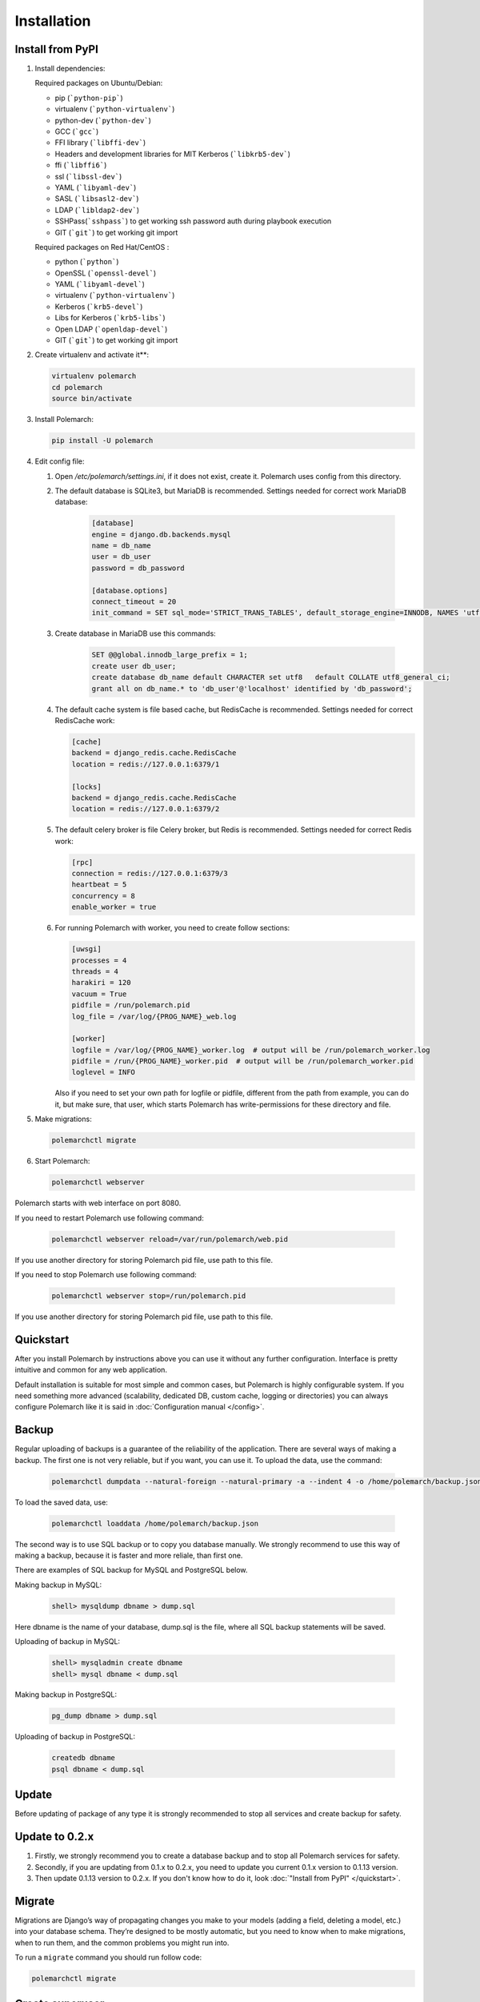 Installation
============================

Install from PyPI
-----------------


#. Install dependencies:

   Required packages on Ubuntu/Debian:

   * pip (```python-pip```)

   * virtualenv (```python-virtualenv```)

   * python-dev (```python-dev```)

   * GCC (```gcc```)

   * FFI library (```libffi-dev```)

   * Headers and development libraries for MIT Kerberos (```libkrb5-dev```)

   * ffi (```libffi6```)

   * ssl (```libssl-dev```)

   * YAML (```libyaml-dev```)

   * SASL (```libsasl2-dev```)

   * LDAP (```libldap2-dev```)

   * SSHPass(```sshpass```) to get working ssh password auth during playbook execution

   * GIT (```git```) to get working git import


   Required packages on Red Hat/CentOS :

   * python (```python```)

   * OpenSSL (```openssl-devel```)

   * YAML (```libyaml-devel```)

   * virtualenv (```python-virtualenv```)

   * Kerberos (```krb5-devel```)

   * Libs for Kerberos (```krb5-libs```)

   * Open LDAP (```openldap-devel```)

   * GIT (```git```) to get working git import


#. Create virtualenv and activate it**:

   .. sourcecode:: bash

       virtualenv polemarch
       cd polemarch
       source bin/activate

#. Install Polemarch:

   .. sourcecode:: bash

        pip install -U polemarch

#. Edit config file:

   #. Open `/etc/polemarch/settings.ini`, if it does not exist, create it. Polemarch uses config from this directory.

   #. The default database is SQLite3, but MariaDB is recommended. Settings needed for correct work MariaDB database:

       .. code-block:: ini

           [database]
           engine = django.db.backends.mysql
           name = db_name
           user = db_user
           password = db_password

           [database.options]
           connect_timeout = 20
           init_command = SET sql_mode='STRICT_TRANS_TABLES', default_storage_engine=INNODB, NAMES 'utf8', CHARACTER SET 'utf8', SESSION collation_connection = 'utf8_unicode_ci'

   #. Create database in MariaDB use this commands:

       .. code-block:: mysql

           SET @@global.innodb_large_prefix = 1;
           create user db_user;
           create database db_name default CHARACTER set utf8   default COLLATE utf8_general_ci;
           grant all on db_name.* to 'db_user'@'localhost' identified by 'db_password';

   #. The default cache system is file based cache, but RedisCache is recommended. Settings needed for correct RedisCache work:

      .. code-block:: ini

           [cache]
           backend = django_redis.cache.RedisCache
           location = redis://127.0.0.1:6379/1

           [locks]
           backend = django_redis.cache.RedisCache
           location = redis://127.0.0.1:6379/2

   #. The default celery broker is file Celery broker, but Redis is recommended. Settings needed for correct Redis work:

      .. code-block:: ini

           [rpc]
           connection = redis://127.0.0.1:6379/3
           heartbeat = 5
           concurrency = 8
           enable_worker = true

   #. For running Polemarch with worker, you need to create follow sections:

      .. code-block:: ini

           [uwsgi]
           processes = 4
           threads = 4
           harakiri = 120
           vacuum = True
           pidfile = /run/polemarch.pid
           log_file = /var/log/{PROG_NAME}_web.log

           [worker]
           logfile = /var/log/{PROG_NAME}_worker.log  # output will be /run/polemarch_worker.log
           pidfile = /run/{PROG_NAME}_worker.pid  # output will be /run/polemarch_worker.pid
           loglevel = INFO

      Also if you need to set your own path for logfile or pidfile,
      different from the path from example, you can do it, but make sure,
      that user, which starts Polemarch has write-permissions for these directory and file.


#. Make migrations:

   .. sourcecode:: bash

        polemarchctl migrate

#. Start Polemarch:

   .. sourcecode:: bash

       polemarchctl webserver

Polemarch starts with web interface on port 8080.

If you need to restart Polemarch use following command:

    .. sourcecode:: bash

           polemarchctl webserver reload=/var/run/polemarch/web.pid

If you use another directory for storing Polemarch pid file, use path to this file.


If you need to stop Polemarch use following command:

    .. sourcecode:: bash

           polemarchctl webserver stop=/run/polemarch.pid

If you use another directory for storing Polemarch pid file, use path to this file.


Quickstart
----------

After you install Polemarch by instructions above you can use it without any
further configuration. Interface is pretty intuitive and common for any web
application.

Default installation is suitable for most simple and common cases, but
Polemarch is highly configurable system. If you need something more advanced
(scalability, dedicated DB, custom cache, logging or directories) you can
always configure Polemarch like it is said in :doc:`Configuration manual </config>`.


Backup
------

Regular uploading of backups is a guarantee of the reliability of the application.
There are several ways of making a backup. The first one is not very reliable, but if you want, you can use it.
To upload the data, use the command:

   .. sourcecode:: bash

      polemarchctl dumpdata --natural-foreign --natural-primary -a --indent 4 -o /home/polemarch/backup.json

To load the saved data, use:

   .. sourcecode:: bash

      polemarchctl loaddata /home/polemarch/backup.json

The second way is to use SQL backup or to copy you database manually.
We strongly recommend to use this way of making a backup, because
it is faster and more reliale, than first one.


There are examples of SQL backup for MySQL and PostgreSQL below.

Making backup in MySQL:

    .. sourcecode:: mysql

       shell> mysqldump dbname > dump.sql

Here dbname is the name of your database, dump.sql is the file, where all SQL backup statements
will be saved.

Uploading of backup in MySQL:

    .. sourcecode:: mysql

       shell> mysqladmin create dbname
       shell> mysql dbname < dump.sql

Making backup in PostgreSQL:

    .. sourcecode:: bash

       pg_dump dbname > dump.sql

Uploading of backup in PostgreSQL:

    .. sourcecode:: bash

       createdb dbname
       psql dbname < dump.sql

Update
------

Before updating of package of any type it is strongly recommended to stop all services and create backup for safety.

Update to 0.2.x
---------------

1. Firstly, we strongly recommend you to create a database backup and to stop all Polemarch services for safety.

2. Secondly, if you are updating from 0.1.x to 0.2.x, you need to update you current 0.1.x version to 0.1.13 version.

3. Then update 0.1.13 version to 0.2.x. If you don't know how to do it, look :doc:`"Install from PyPI" </quickstart>`.


Migrate
-------

Migrations are Django’s way of propagating changes you make to your models (adding a field, deleting a model, etc.)
into your database schema. They’re designed to be mostly automatic, but you need to know when to make migrations,
when to run them, and the common problems you might run into.

To run a ``migrate`` command you should run follow code:

.. sourcecode:: python

   polemarchctl migrate

Create superuser
----------------

A superuser is the user, who has all permissions.

To create a superuser account use the follow command:

.. sourcecode:: python

   polemarchctl createsuperuser

This command prompts for all required user's options.

Change password
---------------

To change password use the follow command:

.. sourcecode:: python

   polemarchctl changepassword [<username>]

It prompts you to enter a new password twice for the given user.
If the entries are identical, this immediately becomes the new password.
If you do not supply a user, the command will attempt to change the password of user whose username matches
the current user.